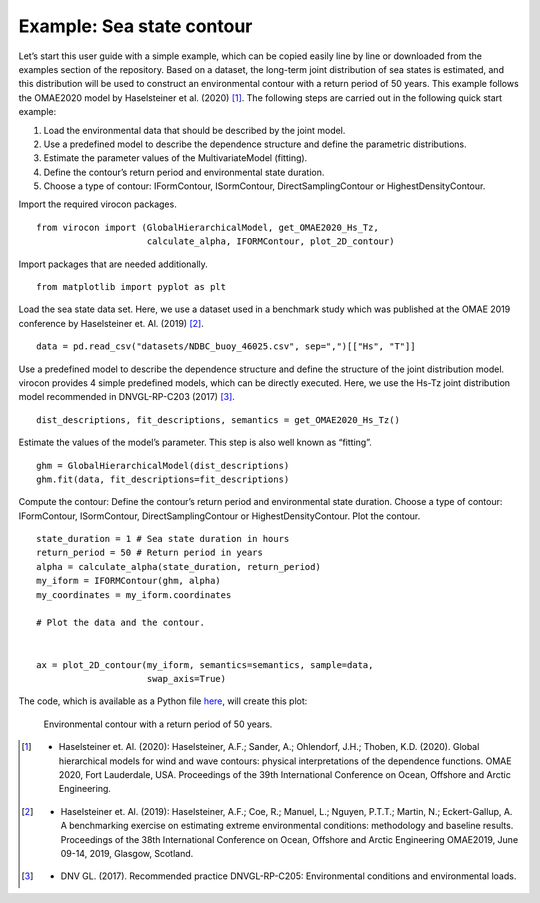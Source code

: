 **************************
Example: Sea state contour
**************************

Let’s start this user guide with a simple example, which can be copied easily line by line or downloaded from the
examples section of the repository. Based on a dataset, the long-term joint distribution of sea states is estimated,
and this distribution will be used to construct an environmental contour with a return period of 50 years. This example
follows the OMAE2020 model by Haselsteiner et al. (2020) [1]_. The following steps are carried out in the following quick
start example:

1.	Load the environmental data that should be described by the joint model.
2.	Use a predefined model to describe the dependence structure and define the parametric distributions.
3.	Estimate the parameter values of the MultivariateModel (fitting).
4.	Define the contour’s return period and environmental state duration.
5.	Choose a type of contour: IFormContour, ISormContour, DirectSamplingContour or HighestDensityContour.


Import the required virocon packages.
::

    from virocon import (GlobalHierarchicalModel, get_OMAE2020_Hs_Tz,
                         calculate_alpha, IFORMContour, plot_2D_contour)

Import packages that are needed additionally.
::

    from matplotlib import pyplot as plt

Load the sea state data set. Here, we use a dataset used in a benchmark study which was published at the OMAE 2019
conference by Haselsteiner et. Al. (2019) [2]_.
::

    data = pd.read_csv("datasets/NDBC_buoy_46025.csv", sep=",")[["Hs", "T"]]

Use a predefined model to describe the dependence structure and define the structure of the joint distribution model.
virocon provides 4 simple predefined models, which can be directly executed. Here, we use the Hs-Tz joint distribution
model recommended in DNVGL-RP-C203 (2017) [3]_.
::

    dist_descriptions, fit_descriptions, semantics = get_OMAE2020_Hs_Tz()

Estimate the values of the model’s parameter. This step is also well known as “fitting”.
::

    ghm = GlobalHierarchicalModel(dist_descriptions)
    ghm.fit(data, fit_descriptions=fit_descriptions)

Compute the contour: Define the contour’s return period and environmental state duration. Choose a type of contour:
IFormContour, ISormContour, DirectSamplingContour or HighestDensityContour. Plot the contour.
::
    state_duration = 1 # Sea state duration in hours
    return_period = 50 # Return period in years
    alpha = calculate_alpha(state_duration, return_period)
    my_iform = IFORMContour(ghm, alpha)
    my_coordinates = my_iform.coordinates

    # Plot the data and the contour.


    ax = plot_2D_contour(my_iform, semantics=semantics, sample=data,
                         swap_axis=True)

The code, which is available as a Python file here_, will create this plot:

.. figure:: sea_state_contour.png
    :scale: 100 %
    :alt: sea state contour

    Environmental contour with a return period of 50 years.

.. _here: https://github.com/virocon-organization/virocon/blob/master/examples/hstz_contour_simple.py
.. [1] •	Haselsteiner et. Al. (2020): Haselsteiner, A.F.; Sander, A.; Ohlendorf, J.H.; Thoben, K.D. (2020). Global hierarchical models for wind and wave contours: physical interpretations of the dependence functions. OMAE 2020, Fort Lauderdale, USA. Proceedings of the 39th International Conference on Ocean, Offshore and Arctic Engineering.
.. [2] •	Haselsteiner et. Al. (2019): Haselsteiner, A.F.; Coe, R.; Manuel, L.; Nguyen, P.T.T.; Martin, N.; Eckert-Gallup, A. A benchmarking exercise on estimating extreme environmental conditions: methodology and baseline results. Proceedings of the 38th International Conference on Ocean, Offshore and Arctic Engineering OMAE2019, June 09-14, 2019, Glasgow, Scotland.
.. [3] •	DNV GL. (2017). Recommended practice DNVGL-RP-C205: Environmental conditions and environmental loads.